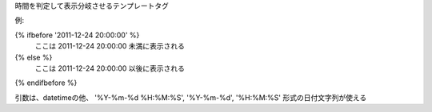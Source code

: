 時間を判定して表示分岐させるテンプレートタグ

例:

{% ifbefore '2011-12-24 20:00:00' %}
    ここは 2011-12-24 20:00:00 未満に表示される
{% else %}
    ここは 2011-12-24 20:00:00 以後に表示される
{% endifbefore %}

引数は、datetimeの他、
'%Y-%m-%d %H:%M:%S', '%Y-%m-%d', '%H:%M:%S' 形式の日付文字列が使える
